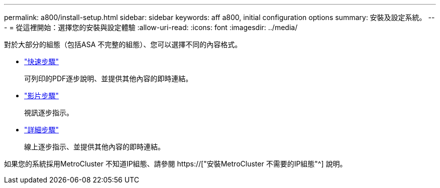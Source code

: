 ---
permalink: a800/install-setup.html 
sidebar: sidebar 
keywords: aff a800, initial configuration options 
summary: 安裝及設定系統。 
---
= 從這裡開始：選擇您的安裝與設定體驗
:allow-uri-read: 
:icons: font
:imagesdir: ../media/


[role="lead"]
對於大部分的組態（包括ASA 不完整的組態）、您可以選擇不同的內容格式。

* link:../a800/install-quick-guide.html["快速步驟"]
+
可列印的PDF逐步說明、並提供其他內容的即時連結。

* link:../a800/install-videos.html["影片步驟"]
+
視訊逐步指示。

* link:../a800/install-detailed-guide.html["詳細步驟"]
+
線上逐步指示、並提供其他內容的即時連結。



如果您的系統採用MetroCluster 不知道IP組態、請參閱 https://["安裝MetroCluster 不需要的IP組態"^] 說明。
